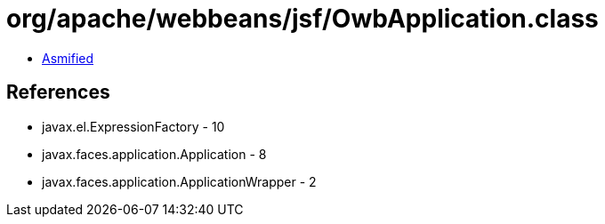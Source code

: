 = org/apache/webbeans/jsf/OwbApplication.class

 - link:OwbApplication-asmified.java[Asmified]

== References

 - javax.el.ExpressionFactory - 10
 - javax.faces.application.Application - 8
 - javax.faces.application.ApplicationWrapper - 2
